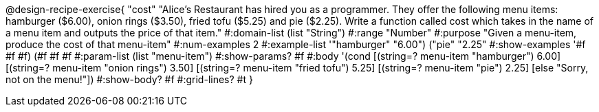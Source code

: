 @design-recipe-exercise{ "cost" "Alice's Restaurant has hired you as a programmer. They offer the following menu items: hamburger ($6.00), onion rings
($3.50), fried tofu ($5.25) and pie ($2.25). Write a function called cost which takes in the name of a menu item and outputs the price of that item."
  #:domain-list (list "String")
  #:range "Number"
  #:purpose "Given a menu-item, produce the cost of that menu-item"
  #:num-examples 2
  #:example-list '(("hamburger" "6.00")
                   ("pie" "2.25"))
  #:show-examples '((#f #f #f) (#f #f #f))
  #:param-list (list "menu-item")
  #:show-params? #f
  #:body '(cond
            [(string=? menu-item "hamburger")     6.00]
            [(string=? menu-item "onion rings")   3.50]
            [(string=? menu-item "fried tofu")    5.25]
            [(string=? menu-item "pie")           2.25]
        		[else "Sorry, not on the menu!"])
  #:show-body? #f
  #:grid-lines? #t }
